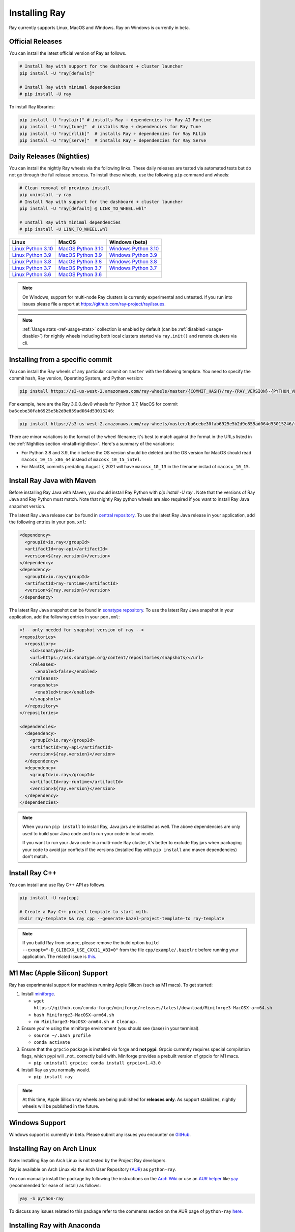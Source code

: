 .. _installation:

Installing Ray
==============

Ray currently supports Linux, MacOS and Windows.
Ray on Windows is currently in beta.

Official Releases
-----------------

You can install the latest official version of Ray as follows.

.. code-block:: bash

  # Install Ray with support for the dashboard + cluster launcher
  pip install -U "ray[default]"

  # Install Ray with minimal dependencies
  # pip install -U ray

To install Ray libraries:

.. code-block:: bash

  pip install -U "ray[air]" # installs Ray + dependencies for Ray AI Runtime
  pip install -U "ray[tune]"  # installs Ray + dependencies for Ray Tune
  pip install -U "ray[rllib]"  # installs Ray + dependencies for Ray RLlib
  pip install -U "ray[serve]"  # installs Ray + dependencies for Ray Serve

.. _install-nightlies:

Daily Releases (Nightlies)
--------------------------

You can install the nightly Ray wheels via the following links. These daily releases are tested via automated tests but do not go through the full release process. To install these wheels, use the following ``pip`` command and wheels:

.. code-block:: bash

  # Clean removal of previous install
  pip uninstall -y ray
  # Install Ray with support for the dashboard + cluster launcher
  pip install -U "ray[default] @ LINK_TO_WHEEL.whl"

  # Install Ray with minimal dependencies
  # pip install -U LINK_TO_WHEEL.whl


====================  ====================  =======================
       Linux                 MacOS          Windows (beta)
====================  ====================  =======================
`Linux Python 3.10`_  `MacOS Python 3.10`_  `Windows Python 3.10`_
`Linux Python 3.9`_   `MacOS Python 3.9`_   `Windows Python 3.9`_
`Linux Python 3.8`_   `MacOS Python 3.8`_   `Windows Python 3.8`_
`Linux Python 3.7`_   `MacOS Python 3.7`_   `Windows Python 3.7`_
`Linux Python 3.6`_   `MacOS Python 3.6`_
====================  ====================  =======================

.. note::

  On Windows, support for multi-node Ray clusters is currently experimental and untested.
  If you run into issues please file a report at https://github.com/ray-project/ray/issues.

.. note::

  :ref:`Usage stats <ref-usage-stats>` collection is enabled by default (can be :ref:`disabled <usage-disable>`) for nightly wheels including both local clusters started via ``ray.init()`` and remote clusters via cli.

.. _`Linux Python 3.10`: https://s3-us-west-2.amazonaws.com/ray-wheels/latest/ray-3.0.0.dev0-cp310-cp310-manylinux2014_x86_64.whl
.. _`Linux Python 3.9`: https://s3-us-west-2.amazonaws.com/ray-wheels/latest/ray-3.0.0.dev0-cp39-cp39-manylinux2014_x86_64.whl
.. _`Linux Python 3.8`: https://s3-us-west-2.amazonaws.com/ray-wheels/latest/ray-3.0.0.dev0-cp38-cp38-manylinux2014_x86_64.whl
.. _`Linux Python 3.7`: https://s3-us-west-2.amazonaws.com/ray-wheels/latest/ray-3.0.0.dev0-cp37-cp37m-manylinux2014_x86_64.whl
.. _`Linux Python 3.6`: https://s3-us-west-2.amazonaws.com/ray-wheels/latest/ray-3.0.0.dev0-cp36-cp36m-manylinux2014_x86_64.whl

.. _`MacOS Python 3.10`: https://s3-us-west-2.amazonaws.com/ray-wheels/latest/ray-3.0.0.dev0-cp310-cp310-macosx_10_15_universal2.whl
.. _`MacOS Python 3.9`: https://s3-us-west-2.amazonaws.com/ray-wheels/latest/ray-3.0.0.dev0-cp39-cp39-macosx_10_15_x86_64.whl
.. _`MacOS Python 3.8`: https://s3-us-west-2.amazonaws.com/ray-wheels/latest/ray-3.0.0.dev0-cp38-cp38-macosx_10_15_x86_64.whl
.. _`MacOS Python 3.7`: https://s3-us-west-2.amazonaws.com/ray-wheels/latest/ray-3.0.0.dev0-cp37-cp37m-macosx_10_15_intel.whl
.. _`MacOS Python 3.6`: https://s3-us-west-2.amazonaws.com/ray-wheels/latest/ray-3.0.0.dev0-cp36-cp36m-macosx_10_15_intel.whl

.. _`Windows Python 3.10`: https://s3-us-west-2.amazonaws.com/ray-wheels/latest/ray-3.0.0.dev0-cp310-cp310-win_amd64.whl
.. _`Windows Python 3.9`: https://s3-us-west-2.amazonaws.com/ray-wheels/latest/ray-3.0.0.dev0-cp39-cp39-win_amd64.whl
.. _`Windows Python 3.8`: https://s3-us-west-2.amazonaws.com/ray-wheels/latest/ray-3.0.0.dev0-cp38-cp38-win_amd64.whl
.. _`Windows Python 3.7`: https://s3-us-west-2.amazonaws.com/ray-wheels/latest/ray-3.0.0.dev0-cp37-cp37m-win_amd64.whl

Installing from a specific commit
---------------------------------

You can install the Ray wheels of any particular commit on ``master`` with the following template. You need to specify the commit hash, Ray version, Operating System, and Python version:

.. code-block:: bash

    pip install https://s3-us-west-2.amazonaws.com/ray-wheels/master/{COMMIT_HASH}/ray-{RAY_VERSION}-{PYTHON_VERSION}-{PYTHON_VERSION}m-{OS_VERSION}.whl

For example, here are the Ray 3.0.0.dev0 wheels for Python 3.7, MacOS for commit ``ba6cebe30fab6925e5b2d9e859ad064d53015246``:

.. code-block:: bash

    pip install https://s3-us-west-2.amazonaws.com/ray-wheels/master/ba6cebe30fab6925e5b2d9e859ad064d53015246/ray-3.0.0.dev0-cp37-cp37m-macosx_10_15_intel.whl

There are minor variations to the format of the wheel filename; it's best to match against the format in the URLs listed in the :ref:`Nightlies section <install-nightlies>`.
Here's a summary of the variations:

* For Python 3.8 and 3.9, the ``m`` before the OS version should be deleted and the OS version for MacOS should read ``macosx_10_15_x86_64`` instead of ``macosx_10_15_intel``.

* For MacOS, commits predating August 7, 2021 will have ``macosx_10_13`` in the filename instad of ``macosx_10_15``.

.. _ray-install-java:

Install Ray Java with Maven
---------------------------
Before installing Ray Java with Maven, you should install Ray Python with `pip install -U ray` . Note that the versions of Ray Java and Ray Python must match.
Note that nightly Ray python wheels are also required if you want to install Ray Java snapshot version.

The latest Ray Java release can be found in `central repository <https://mvnrepository.com/artifact/io.ray>`__. To use the latest Ray Java release in your application, add the following entries in your ``pom.xml``:

.. code-block:: xml

    <dependency>
      <groupId>io.ray</groupId>
      <artifactId>ray-api</artifactId>
      <version>${ray.version}</version>
    </dependency>
    <dependency>
      <groupId>io.ray</groupId>
      <artifactId>ray-runtime</artifactId>
      <version>${ray.version}</version>
    </dependency>

The latest Ray Java snapshot can be found in `sonatype repository <https://oss.sonatype.org/#nexus-search;quick~io.ray>`__. To use the latest Ray Java snapshot in your application, add the following entries in your ``pom.xml``:

.. code-block:: xml

  <!-- only needed for snapshot version of ray -->
  <repositories>
    <repository>
      <id>sonatype</id>
      <url>https://oss.sonatype.org/content/repositories/snapshots/</url>
      <releases>
        <enabled>false</enabled>
      </releases>
      <snapshots>
        <enabled>true</enabled>
      </snapshots>
    </repository>
  </repositories>

  <dependencies>
    <dependency>
      <groupId>io.ray</groupId>
      <artifactId>ray-api</artifactId>
      <version>${ray.version}</version>
    </dependency>
    <dependency>
      <groupId>io.ray</groupId>
      <artifactId>ray-runtime</artifactId>
      <version>${ray.version}</version>
    </dependency>
  </dependencies>

.. note::

  When you run ``pip install`` to install Ray, Java jars are installed as well. The above dependencies are only used to build your Java code and to run your code in local mode.

  If you want to run your Java code in a multi-node Ray cluster, it's better to exclude Ray jars when packaging your code to avoid jar conficts if the versions (installed Ray with ``pip install`` and maven dependencies) don't match.

.. _ray-install-cpp:

Install Ray C++
---------------

You can install and use Ray C++ API as follows.

.. code-block:: bash

  pip install -U ray[cpp]

  # Create a Ray C++ project template to start with.
  mkdir ray-template && ray cpp --generate-bazel-project-template-to ray-template

.. note::

  If you build Ray from source, please remove the build option ``build --cxxopt="-D_GLIBCXX_USE_CXX11_ABI=0"`` from the file ``cpp/example/.bazelrc`` before running your application. The related issue is `this <https://github.com/ray-project/ray/issues/26031>`_.

.. _apple-silcon-supprt:

M1 Mac (Apple Silicon) Support
------------------------------

Ray has experimental support for machines running Apple Silicon (such as M1 macs). To get started:

#. Install `miniforge <https://github.com/conda-forge/miniforge/releases/latest/download/Miniforge3-MacOSX-arm64.sh>`_.

   * ``wget https://github.com/conda-forge/miniforge/releases/latest/download/Miniforge3-MacOSX-arm64.sh``

   * ``bash Miniforge3-MacOSX-arm64.sh``

   * ``rm Miniforge3-MacOSX-arm64.sh # Cleanup.``

#. Ensure you're using the miniforge environment (you should see (base) in your terminal).

   * ``source ~/.bash_profile``

   * ``conda activate``

#. Ensure that the ``grpcio`` package is installed via forge and **not pypi**. Grpcio currently requires special compilation flags, which pypi will _not_ correctly build with. Miniforge provides a prebuilt version of grpcio for M1 macs.

   * ``pip uninstall grpcio; conda install grpcio=1.43.0``

#. Install Ray as you normally would.

   * ``pip install ray``

.. note::

  At this time, Apple Silicon ray wheels are being published for **releases only**. As support stabilizes, nightly wheels will be published in the future.

.. _windows-support:

Windows Support
---------------

Windows support is currently in beta. Please submit any issues you encounter on
`GitHub <https://github.com/ray-project/ray/issues/>`_.

Installing Ray on Arch Linux
----------------------------

Note: Installing Ray on Arch Linux is not tested by the Project Ray developers.

Ray is available on Arch Linux via the Arch User Repository (`AUR`_) as
``python-ray``.

You can manually install the package by following the instructions on the
`Arch Wiki`_ or use an `AUR helper`_ like `yay`_ (recommended for ease of install)
as follows:

.. code-block:: bash

  yay -S python-ray

To discuss any issues related to this package refer to the comments section
on the AUR page of ``python-ray`` `here`_.

.. _`AUR`: https://wiki.archlinux.org/index.php/Arch_User_Repository
.. _`Arch Wiki`: https://wiki.archlinux.org/index.php/Arch_User_Repository#Installing_packages
.. _`AUR helper`: https://wiki.archlinux.org/index.php/Arch_User_Repository#Installing_packages
.. _`yay`: https://aur.archlinux.org/packages/yay
.. _`here`: https://aur.archlinux.org/packages/python-ray

.. _ray_anaconda:

Installing Ray with Anaconda
----------------------------

If you use `Anaconda`_ (`installation instructions`_) and want to use Ray in a defined environment, e.g, ``ray``, use these commands:

.. code-block:: bash

  conda config --env --add channels conda-forge
  conda create -n ray  # works with mamba too
  conda activate ray
  pip install ray  # or `conda install ray-core`

For a complete list of available ``ray`` libraries on Conda-forge, have a look
at: https://github.com/conda-forge/ray-packages-feedstock

.. note::

  Ray conda packages are maintained by the community, not the Ray team. While
  using a conda environment, it is recommended to install Ray from PyPi using
  `pip install ray` in the newly created environment.

.. _`Anaconda`: https://www.anaconda.com/
.. _`installation instructions`: https://docs.anaconda.com/anaconda/install/index.html

Building Ray from Source
------------------------

Installing from ``pip`` should be sufficient for most Ray users.

However, should you need to build from source, follow :ref:`these instructions for building <building-ray>` Ray.


.. _docker-images:

Docker Source Images
--------------------

Most users should pull a Docker image from the `Ray Docker Hub <https://hub.docker.com/r/rayproject/>`__.

- The ``rayproject/ray`` `images <https://hub.docker.com/r/rayproject/ray>`__ include Ray and all required dependencies. It comes with anaconda and various versions of Python.
- The ``rayproject/ray-ml`` `images <https://hub.docker.com/r/rayproject/ray-ml>`__ include the above as well as many additional ML libraries.
- The ``rayproject/base-deps`` and ``rayproject/ray-deps`` images are for the Linux and Python dependencies respectively.

Images are `tagged` with the format ``{Ray version}[-{Python version}][-{Platform}]``. ``Ray version`` tag can be one of the following:

.. list-table::
   :widths: 25 50
   :header-rows: 1

   * - Ray version tag
     - Description
   * - latest
     - The most recent Ray release.
   * - x.y.z
     - A specific Ray release, e.g. 1.12.1
   * - nightly
     - The most recent Ray development build (a recent commit from Github ``master``)
   * - 6 character Git SHA prefix
     - A specific development build (uses a SHA from the Github ``master``, e.g. ``8960af``).

The optional ``Python version`` tag specifies the Python version in the image. All Python versions supported by Ray are available, e.g. ``py37``, ``py38``, ``py39`` and ``py310``. If unspecified, the tag points to an image using ``Python 3.7``.

The optional ``Platform`` tag specifies the platform where the image is intended for:

.. list-table::
   :widths: 16 40
   :header-rows: 1

   * - Platform tag
     - Description
   * - -cpu
     - These are based off of an Ubuntu image.
   * - -cuXX
     - These are based off of an NVIDIA CUDA image with the specified CUDA version. They require the Nvidia Docker Runtime.
   * - -gpu
     - Aliases to a specific ``-cuXX`` tagged image.
   * - <no tag>
     - Aliases to ``-cpu`` tagged images. For ``ray-ml`` image, aliases to ``-gpu`` tagged image.

Example: for the nightly image based on ``Python 3.8`` and without GPU support, the tag is ``nightly-py38-cpu``.

If you want to tweak some aspect of these images and build them locally, refer to the following script:

.. code-block:: bash

  cd ray
  ./build-docker.sh

Beyond creating the above Docker images, this script can also produce the following two images.

- The ``rayproject/development`` image has the ray source code included and is setup for development.
- The ``rayproject/examples`` image adds additional libraries for running examples.

Review images by listing them:

.. code-block:: bash

  docker images

Output should look something like the following:

.. code-block:: bash

  REPOSITORY                          TAG                 IMAGE ID            CREATED             SIZE
  rayproject/ray                      latest              7243a11ac068        2 days ago          1.11 GB
  rayproject/ray-deps                 latest              b6b39d979d73        8 days ago          996  MB
  rayproject/base-deps                latest              5606591eeab9        8 days ago          512  MB
  ubuntu                              focal               1e4467b07108        3 weeks ago         73.9 MB


Launch Ray in Docker
~~~~~~~~~~~~~~~~~~~~

Start out by launching the deployment container.

.. code-block:: bash

  docker run --shm-size=<shm-size> -t -i rayproject/ray

Replace ``<shm-size>`` with a limit appropriate for your system, for example
``512M`` or ``2G``. A good estimate for this is to use roughly 30% of your available memory (this is
what Ray uses internally for its Object Store). The ``-t`` and ``-i`` options here are required to support
interactive use of the container.

If you use a GPU version Docker image, remember to add ``--gpus all`` option. Replace ``<ray-version>`` with your target ray version in the following command:

.. code-block:: bash

  docker run --shm-size=<shm-size> -t -i --gpus all rayproject/ray:<ray-version>-gpu

**Note:** Ray requires a **large** amount of shared memory because each object
store keeps all of its objects in shared memory, so the amount of shared memory
will limit the size of the object store.

You should now see a prompt that looks something like:

.. code-block:: bash

  root@ebc78f68d100:/ray#

Test if the installation succeeded
~~~~~~~~~~~~~~~~~~~~~~~~~~~~~~~~~~

To test if the installation was successful, try running some tests. This assumes
that you've cloned the git repository.

.. code-block:: bash

  python -m pytest -v python/ray/tests/test_mini.py
